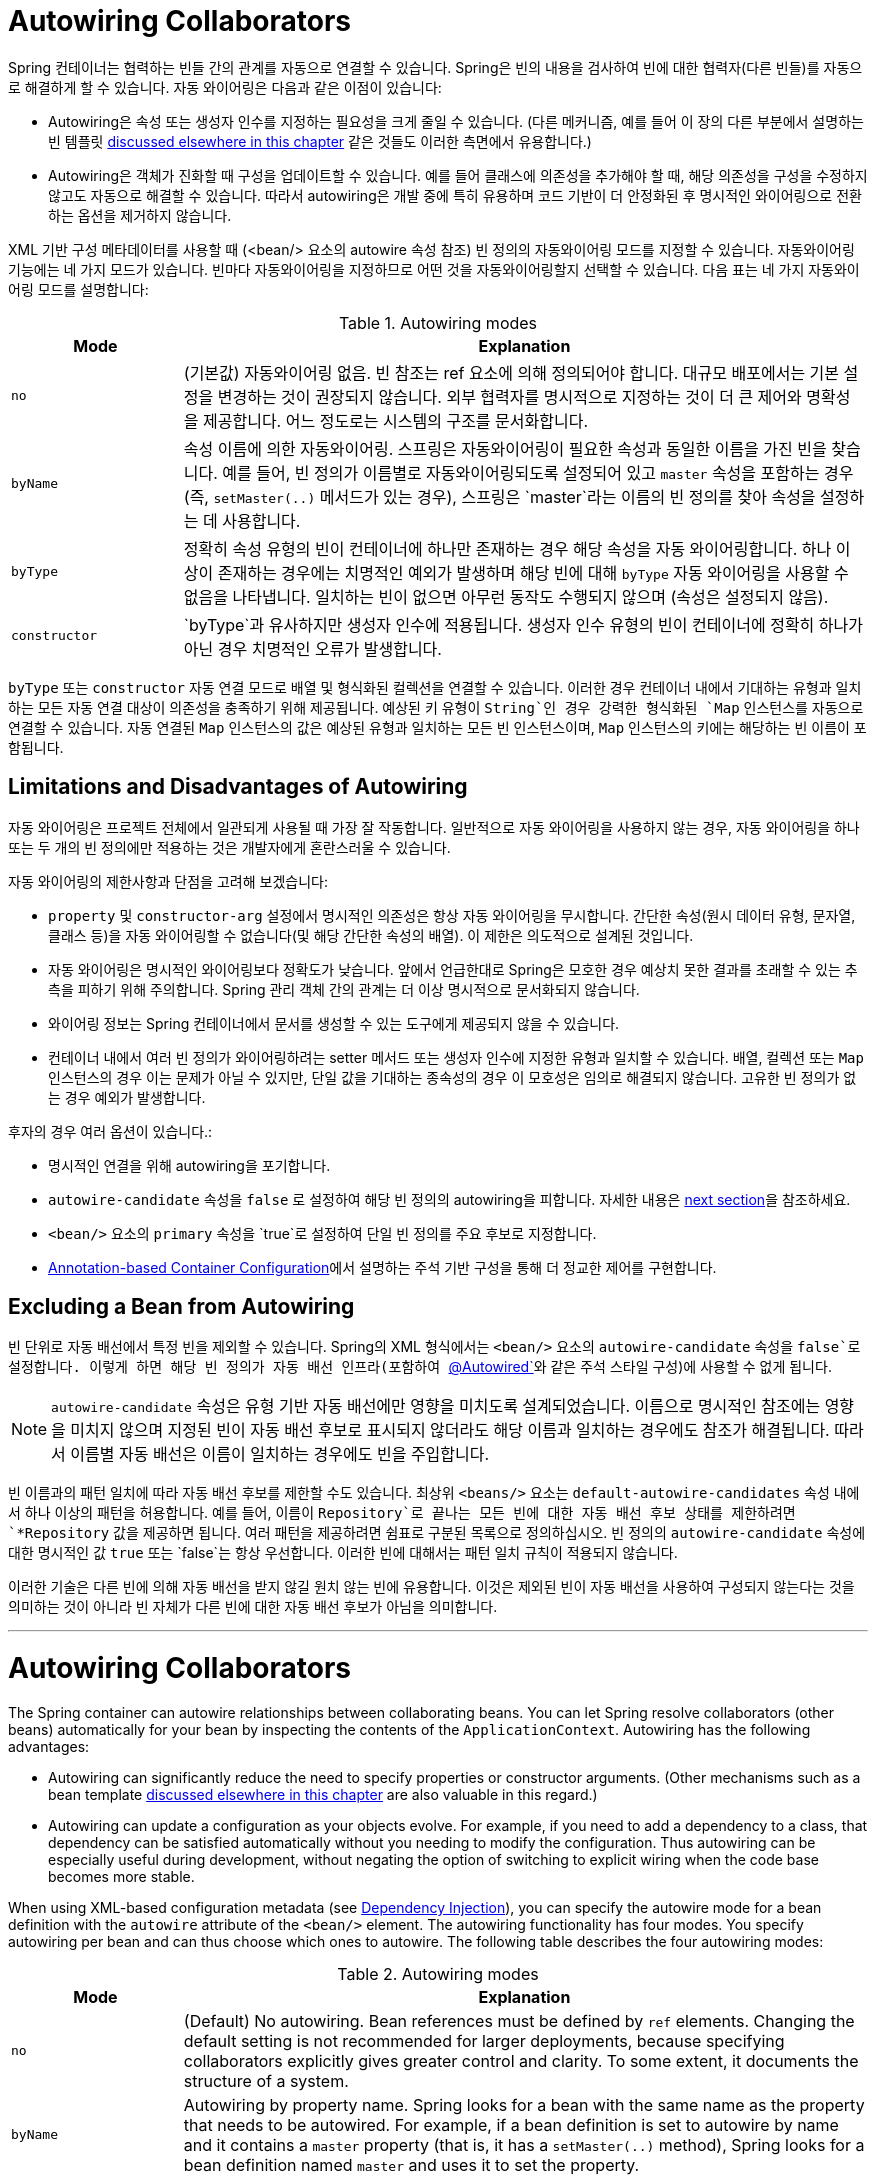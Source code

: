 [[beans-factory-autowire]]
= Autowiring Collaborators

Spring 컨테이너는 협력하는 빈들 간의 관계를 자동으로 연결할 수 있습니다. 
Spring은 빈의 내용을 검사하여 빈에 대한 협력자(다른 빈들)를 자동으로 해결하게 할 수 있습니다.
자동 와이어링은 다음과 같은 이점이 있습니다:

* Autowiring은 속성 또는 생성자 인수를 지정하는 필요성을 크게 줄일 수 있습니다. (다른 메커니즘, 예를 들어 이 장의 다른 부분에서 설명하는 빈 템플릿 xref:core/beans/child-bean-definitions.adoc[discussed elsewhere in this chapter] 같은 것들도 이러한 측면에서 유용합니다.)
* Autowiring은 객체가 진화할 때 구성을 업데이트할 수 있습니다. 예를 들어 클래스에 의존성을 추가해야 할 때, 해당 의존성을 구성을 수정하지 않고도 자동으로 해결할 수 있습니다. 따라서 autowiring은 개발 중에 특히 유용하며 코드 기반이 더 안정화된 후 명시적인 와이어링으로 전환하는 옵션을 제거하지 않습니다.

XML 기반 구성 메타데이터를 사용할 때 (<bean/> 요소의 autowire 속성 참조) 빈 정의의 자동와이어링 모드를 지정할 수 있습니다. 자동와이어링 기능에는 네 가지 모드가 있습니다. 빈마다 자동와이어링을 지정하므로 어떤 것을 자동와이어링할지 선택할 수 있습니다. 다음 표는 네 가지 자동와이어링 모드를 설명합니다:

[[beans-factory-autowiring-modes-tbl]]
.Autowiring modes
[cols="20%,80%"]
|===
| Mode| Explanation

| `no`
| (기본값) 자동와이어링 없음. 빈 참조는 ref 요소에 의해 정의되어야 합니다. 대규모 배포에서는 기본 설정을 변경하는 것이 권장되지 않습니다. 외부 협력자를 명시적으로 지정하는 것이 더 큰 제어와 명확성을 제공합니다. 어느 정도로는 시스템의 구조를 문서화합니다.

| `byName`
| 속성 이름에 의한 자동와이어링. 스프링은 자동와이어링이 필요한 속성과 동일한 이름을 가진 빈을 찾습니다. 예를 들어, 빈 정의가 이름별로 자동와이어링되도록 설정되어 있고 `master` 속성을 포함하는 경우 (즉, `setMaster(..)` 메서드가 있는 경우), 스프링은 `master`라는 이름의 빈 정의를 찾아 속성을 설정하는 데 사용합니다.

| `byType`
| 정확히 속성 유형의 빈이 컨테이너에 하나만 존재하는 경우 해당 속성을 자동 와이어링합니다. 하나 이상이 존재하는 경우에는 치명적인 예외가 발생하며 해당 빈에 대해 `byType` 자동 와이어링을 사용할 수 없음을 나타냅니다. 일치하는 빈이 없으면 아무런 동작도 수행되지 않으며 (속성은 설정되지 않음).

| `constructor`
| `byType`과 유사하지만 생성자 인수에 적용됩니다. 생성자 인수 유형의 빈이 컨테이너에 정확히 하나가 아닌 경우 치명적인 오류가 발생합니다.
|===

`byType` 또는 `constructor` 자동 연결 모드로 배열 및 형식화된 컬렉션을 연결할 수 있습니다. 
이러한 경우 컨테이너 내에서 기대하는 유형과 일치하는 모든 자동 연결 대상이 의존성을 충족하기 위해 제공됩니다. 
예상된 키 유형이 `String`인 경우 강력한 형식화된 `Map` 인스턴스를 자동으로 연결할 수 있습니다.
자동 연결된 `Map` 인스턴스의 값은 예상된 유형과 일치하는 모든 빈 인스턴스이며, `Map` 인스턴스의 키에는 해당하는 빈 이름이 포함됩니다.

[[beans-autowired-exceptions]]
== Limitations and Disadvantages of Autowiring

자동 와이어링은 프로젝트 전체에서 일관되게 사용될 때 가장 잘 작동합니다.
일반적으로 자동 와이어링을 사용하지 않는 경우, 자동 와이어링을 하나 또는 두 개의 빈 정의에만 적용하는 것은 개발자에게 혼란스러울 수 있습니다.

자동 와이어링의 제한사항과 단점을 고려해 보겠습니다:

* `property` 및 `constructor-arg` 설정에서 명시적인 의존성은 항상 자동 와이어링을 무시합니다. 간단한 속성(원시 데이터 유형, 문자열, 클래스 등)을 자동 와이어링할 수 없습니다(및 해당 간단한 속성의 배열). 이 제한은 의도적으로 설계된 것입니다.
* 자동 와이어링은 명시적인 와이어링보다 정확도가 낮습니다. 앞에서 언급한대로 Spring은 모호한 경우 예상치 못한 결과를 초래할 수 있는 추측을 피하기 위해 주의합니다. Spring 관리 객체 간의 관계는 더 이상 명시적으로 문서화되지 않습니다.
* 와이어링 정보는 Spring 컨테이너에서 문서를 생성할 수 있는 도구에게 제공되지 않을 수 있습니다.
* 컨테이너 내에서 여러 빈 정의가 와이어링하려는 setter 메서드 또는 생성자 인수에 지정한 유형과 일치할 수 있습니다. 배열, 컬렉션 또는 `Map` 인스턴스의 경우 이는 문제가 아닐 수 있지만, 단일 값을 기대하는 종속성의 경우 이 모호성은 임의로 해결되지 않습니다. 고유한 빈 정의가 없는 경우 예외가 발생합니다.

후자의 경우 여러 옵션이 있습니다.:

* 명시적인 연결을 위해 autowiring을 포기합니다.
* `autowire-candidate` 속성을 `false` 로 설정하여 해당 빈 정의의 autowiring을 피합니다. 자세한 내용은 xref:core/beans/dependencies/factory-autowire.adoc#beans-factory-autowire-candidate[next section]을 참조하세요.
* `<bean/>` 요소의 `primary` 속성을 `true`로 설정하여 단일 빈 정의를 주요 후보로 지정합니다.
* xref:core/beans/annotation-config.adoc[Annotation-based Container Configuration]에서 설명하는 주석 기반 구성을 통해 더 정교한 제어를 구현합니다.


[[beans-factory-autowire-candidate]]
== Excluding a Bean from Autowiring

빈 단위로 자동 배선에서 특정 빈을 제외할 수 있습니다. Spring의 XML 형식에서는 `<bean/>` 요소의 `autowire-candidate` 속성을 `false`로 설정합니다. 이렇게 하면 해당 빈 정의가 자동 배선 인프라(포함하여 xref:core/beans/annotation-config/autowired.adoc[`@Autowired`]와 같은 주석 스타일 구성)에 사용할 수 없게 됩니다.

NOTE: `autowire-candidate` 속성은 유형 기반 자동 배선에만 영향을 미치도록 설계되었습니다. 이름으로 명시적인 참조에는 영향을 미치지 않으며 지정된 빈이 자동 배선 후보로 표시되지 않더라도 해당 이름과 일치하는 경우에도 참조가 해결됩니다. 따라서 이름별 자동 배선은 이름이 일치하는 경우에도 빈을 주입합니다.

빈 이름과의 패턴 일치에 따라 자동 배선 후보를 제한할 수도 있습니다. 
최상위 `<beans/>` 요소는 `default-autowire-candidates` 속성 내에서 하나 이상의 패턴을 허용합니다. 
예를 들어, 이름이 `Repository`로 끝나는 모든 빈에 대한 자동 배선 후보 상태를 제한하려면 `*Repository` 값을 제공하면 됩니다. 
여러 패턴을 제공하려면 쉼표로 구분된 목록으로 정의하십시오. 
빈 정의의 `autowire-candidate` 속성에 대한 명시적인 값 `true` 또는 `false`는 항상 우선합니다. 이러한 빈에 대해서는 패턴 일치 규칙이 적용되지 않습니다.

이러한 기술은 다른 빈에 의해 자동 배선을 받지 않길 원치 않는 빈에 유용합니다. 
이것은 제외된 빈이 자동 배선을 사용하여 구성되지 않는다는 것을 의미하는 것이 아니라 빈 자체가 다른 빈에 대한 자동 배선 후보가 아님을 의미합니다.

---

[[beans-factory-autowire]]
= Autowiring Collaborators

The Spring container can autowire relationships between collaborating beans. You can
let Spring resolve collaborators (other beans) automatically for your bean by
inspecting the contents of the `ApplicationContext`. Autowiring has the following
advantages:

* Autowiring can significantly reduce the need to specify properties or constructor
  arguments. (Other mechanisms such as a bean template
  xref:core/beans/child-bean-definitions.adoc[discussed elsewhere in this chapter] are also valuable
  in this regard.)
* Autowiring can update a configuration as your objects evolve. For example, if you need
  to add a dependency to a class, that dependency can be satisfied automatically without
  you needing to modify the configuration. Thus autowiring can be especially useful
  during development, without negating the option of switching to explicit wiring when
  the code base becomes more stable.

When using XML-based configuration metadata (see xref:core/beans/dependencies/factory-collaborators.adoc[Dependency Injection]), you
can specify the autowire mode for a bean definition with the `autowire` attribute of the
`<bean/>` element. The autowiring functionality has four modes. You specify autowiring
per bean and can thus choose which ones to autowire. The following table describes the
four autowiring modes:

[[beans-factory-autowiring-modes-tbl]]
.Autowiring modes
[cols="20%,80%"]
|===
| Mode| Explanation

| `no`
| (Default) No autowiring. Bean references must be defined by `ref` elements. Changing
  the default setting is not recommended for larger deployments, because specifying
  collaborators explicitly gives greater control and clarity. To some extent, it
  documents the structure of a system.

| `byName`
| Autowiring by property name. Spring looks for a bean with the same name as the
  property that needs to be autowired. For example, if a bean definition is set to
  autowire by name and it contains a `master` property (that is, it has a
  `setMaster(..)` method), Spring looks for a bean definition named `master` and uses
  it to set the property.

| `byType`
| Lets a property be autowired if exactly one bean of the property type exists in
  the container. If more than one exists, a fatal exception is thrown, which indicates
  that you may not use `byType` autowiring for that bean. If there are no matching
  beans, nothing happens (the property is not set).

| `constructor`
| Analogous to `byType` but applies to constructor arguments. If there is not exactly
  one bean of the constructor argument type in the container, a fatal error is raised.
|===

With `byType` or `constructor` autowiring mode, you can wire arrays and
typed collections. In such cases, all autowire candidates within the container that
match the expected type are provided to satisfy the dependency. You can autowire
strongly-typed `Map` instances if the expected key type is `String`. An autowired `Map`
instance's values consist of all bean instances that match the expected type, and the
`Map` instance's keys contain the corresponding bean names.


[[beans-autowired-exceptions]]
== Limitations and Disadvantages of Autowiring

Autowiring works best when it is used consistently across a project. If autowiring is
not used in general, it might be confusing to developers to use it to wire only one or
two bean definitions.

Consider the limitations and disadvantages of autowiring:

* Explicit dependencies in `property` and `constructor-arg` settings always override
  autowiring. You cannot autowire simple properties such as primitives,
  `Strings`, and `Classes` (and arrays of such simple properties). This limitation is
  by-design.
* Autowiring is less exact than explicit wiring. Although, as noted in the earlier table,
  Spring is careful to avoid guessing in case of ambiguity that might have unexpected
  results. The relationships between your Spring-managed objects are no longer
  documented explicitly.
* Wiring information may not be available to tools that may generate documentation from
  a Spring container.
* Multiple bean definitions within the container may match the type specified by the
  setter method or constructor argument to be autowired. For arrays, collections, or
  `Map` instances, this is not necessarily a problem. However, for dependencies that
  expect a single value, this ambiguity is not arbitrarily resolved. If no unique bean
  definition is available, an exception is thrown.

In the latter scenario, you have several options:

* Abandon autowiring in favor of explicit wiring.
* Avoid autowiring for a bean definition by setting its `autowire-candidate` attributes
  to `false`, as described in the xref:core/beans/dependencies/factory-autowire.adoc#beans-factory-autowire-candidate[next section].
* Designate a single bean definition as the primary candidate by setting the
  `primary` attribute of its `<bean/>` element to `true`.
* Implement the more fine-grained control available with annotation-based configuration,
  as described in xref:core/beans/annotation-config.adoc[Annotation-based Container Configuration].



[[beans-factory-autowire-candidate]]
== Excluding a Bean from Autowiring

On a per-bean basis, you can exclude a bean from autowiring. In Spring's XML format, set
the `autowire-candidate` attribute of the `<bean/>` element to `false`. The container
makes that specific bean definition unavailable to the autowiring infrastructure
(including annotation style configurations such as xref:core/beans/annotation-config/autowired.adoc[`@Autowired`]
).

NOTE: The `autowire-candidate` attribute is designed to only affect type-based autowiring.
It does not affect explicit references by name, which get resolved even if the
specified bean is not marked as an autowire candidate. As a consequence, autowiring
by name nevertheless injects a bean if the name matches.

You can also limit autowire candidates based on pattern-matching against bean names. The
top-level `<beans/>` element accepts one or more patterns within its
`default-autowire-candidates` attribute. For example, to limit autowire candidate status
to any bean whose name ends with `Repository`, provide a value of `*Repository`. To
provide multiple patterns, define them in a comma-separated list. An explicit value of
`true` or `false` for a bean definition's `autowire-candidate` attribute always takes
precedence. For such beans, the pattern matching rules do not apply.

These techniques are useful for beans that you never want to be injected into other
beans by autowiring. It does not mean that an excluded bean cannot itself be configured by
using autowiring. Rather, the bean itself is not a candidate for autowiring other beans.



